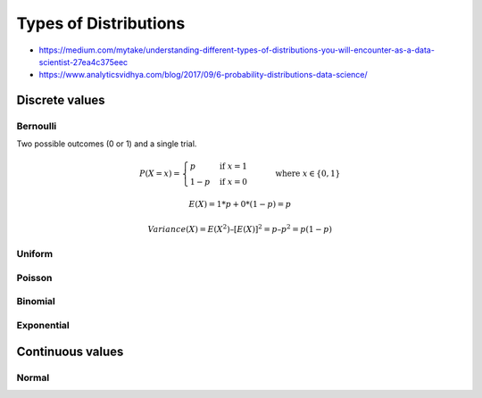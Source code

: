 
Types of Distributions
######################
* https://medium.com/mytake/understanding-different-types-of-distributions-you-will-encounter-as-a-data-scientist-27ea4c375eec
* https://www.analyticsvidhya.com/blog/2017/09/6-probability-distributions-data-science/

Discrete values
===============

Bernoulli
---------
Two possible outcomes (0 or 1) and a single trial.

.. math::

  P(X = x) = \begin{cases}
  p & \text{if } x = 1 \\
  1 - p & \text{if } x = 0
  \end{cases}
  \qquad \text{where } x \in \{0, 1\}

.. math::

  E(X) = 1*p + 0*(1-p) = p

.. math::

  Variance(X) = E(X^2) – [E(X)]^2 = p – p^2 = p(1-p)

.. image:: imgs/distr_bernoulli.png
  :width: 300
  :target: https://www.analyticsvidhya.com/blog/2017/09/6-probability-distributions-data-science

Uniform
-------

.. image:: imgs/distr_uniform.png
  :width: 300
  :target: https://www.analyticsvidhya.com/blog/2017/09/6-probability-distributions-data-science

Poisson
-------

Binomial
--------

Exponential
-----------

Continuous values
=================

Normal
------
